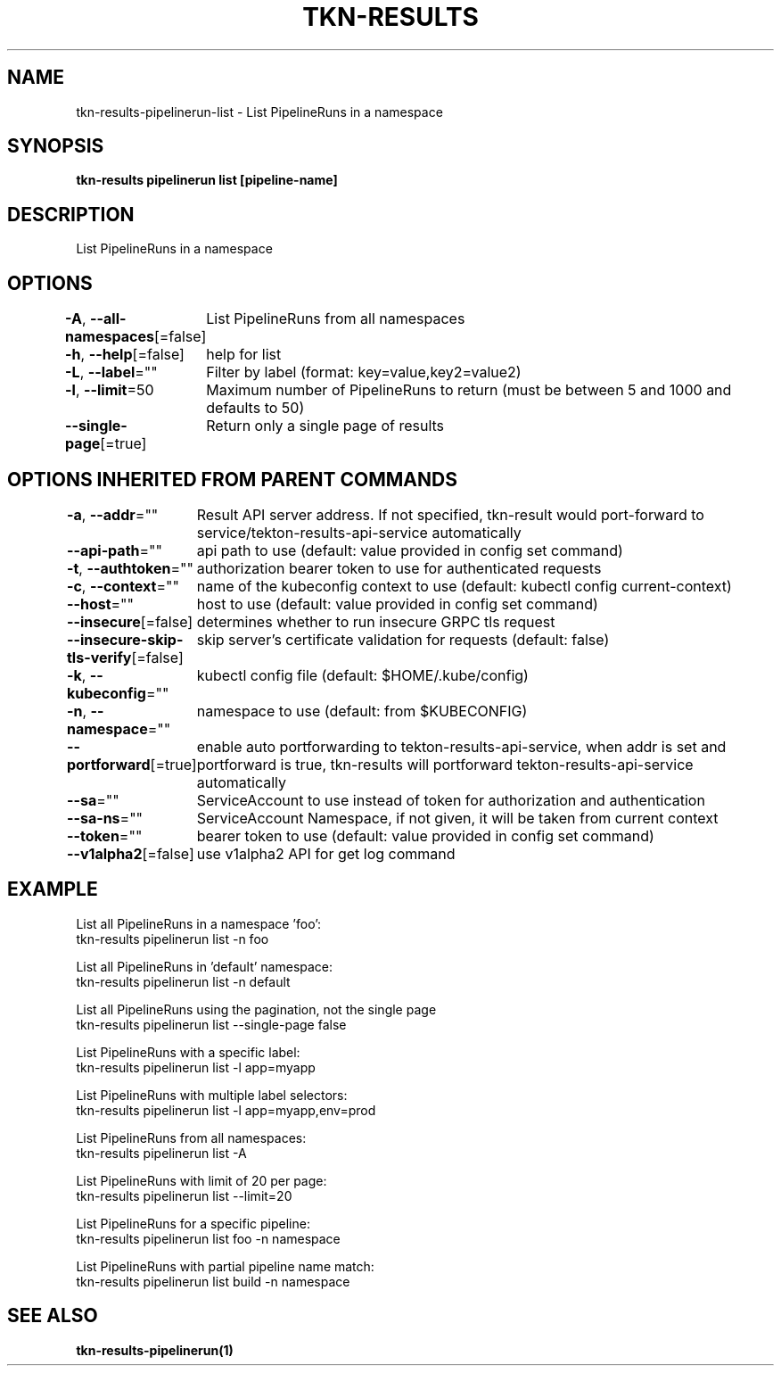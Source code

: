 .nh
.TH "TKN-RESULTS" "1" "Apr 2025" "Tekton Results CLI" ""

.SH NAME
.PP
tkn-results-pipelinerun-list - List PipelineRuns in a namespace


.SH SYNOPSIS
.PP
\fBtkn-results pipelinerun list [pipeline-name]\fP


.SH DESCRIPTION
.PP
List PipelineRuns in a namespace


.SH OPTIONS
.PP
\fB-A\fP, \fB--all-namespaces\fP[=false]
	List PipelineRuns from all namespaces

.PP
\fB-h\fP, \fB--help\fP[=false]
	help for list

.PP
\fB-L\fP, \fB--label\fP=""
	Filter by label (format: key=value,key2=value2)

.PP
\fB-l\fP, \fB--limit\fP=50
	Maximum number of PipelineRuns to return (must be between 5 and 1000 and defaults to 50)

.PP
\fB--single-page\fP[=true]
	Return only a single page of results


.SH OPTIONS INHERITED FROM PARENT COMMANDS
.PP
\fB-a\fP, \fB--addr\fP=""
	Result API server address. If not specified, tkn-result would port-forward to service/tekton-results-api-service automatically

.PP
\fB--api-path\fP=""
	api path to use (default: value provided in config set command)

.PP
\fB-t\fP, \fB--authtoken\fP=""
	authorization bearer token to use for authenticated requests

.PP
\fB-c\fP, \fB--context\fP=""
	name of the kubeconfig context to use (default: kubectl config current-context)

.PP
\fB--host\fP=""
	host to use (default: value provided in config set command)

.PP
\fB--insecure\fP[=false]
	determines whether to run insecure GRPC tls request

.PP
\fB--insecure-skip-tls-verify\fP[=false]
	skip server's certificate validation for requests (default: false)

.PP
\fB-k\fP, \fB--kubeconfig\fP=""
	kubectl config file (default: $HOME/.kube/config)

.PP
\fB-n\fP, \fB--namespace\fP=""
	namespace to use (default: from $KUBECONFIG)

.PP
\fB--portforward\fP[=true]
	enable auto portforwarding to tekton-results-api-service, when addr is set and portforward is true, tkn-results will portforward tekton-results-api-service automatically

.PP
\fB--sa\fP=""
	ServiceAccount to use instead of token for authorization and authentication

.PP
\fB--sa-ns\fP=""
	ServiceAccount Namespace, if not given, it will be taken from current context

.PP
\fB--token\fP=""
	bearer token to use (default: value provided in config set command)

.PP
\fB--v1alpha2\fP[=false]
	use v1alpha2 API for get log command


.SH EXAMPLE
.EX
List all PipelineRuns in a namespace 'foo':
    tkn-results pipelinerun list -n foo

List all PipelineRuns in 'default' namespace:
    tkn-results pipelinerun list -n default

List all PipelineRuns using the pagination, not the single page
    tkn-results pipelinerun list --single-page false

List PipelineRuns with a specific label:
    tkn-results pipelinerun list -l app=myapp

List PipelineRuns with multiple label selectors:
    tkn-results pipelinerun list -l app=myapp,env=prod

List PipelineRuns from all namespaces:
    tkn-results pipelinerun list -A

List PipelineRuns with limit of 20 per page:
    tkn-results pipelinerun list --limit=20

List PipelineRuns for a specific pipeline:
    tkn-results pipelinerun list foo -n namespace

List PipelineRuns with partial pipeline name match:
    tkn-results pipelinerun list build -n namespace

.EE


.SH SEE ALSO
.PP
\fBtkn-results-pipelinerun(1)\fP
